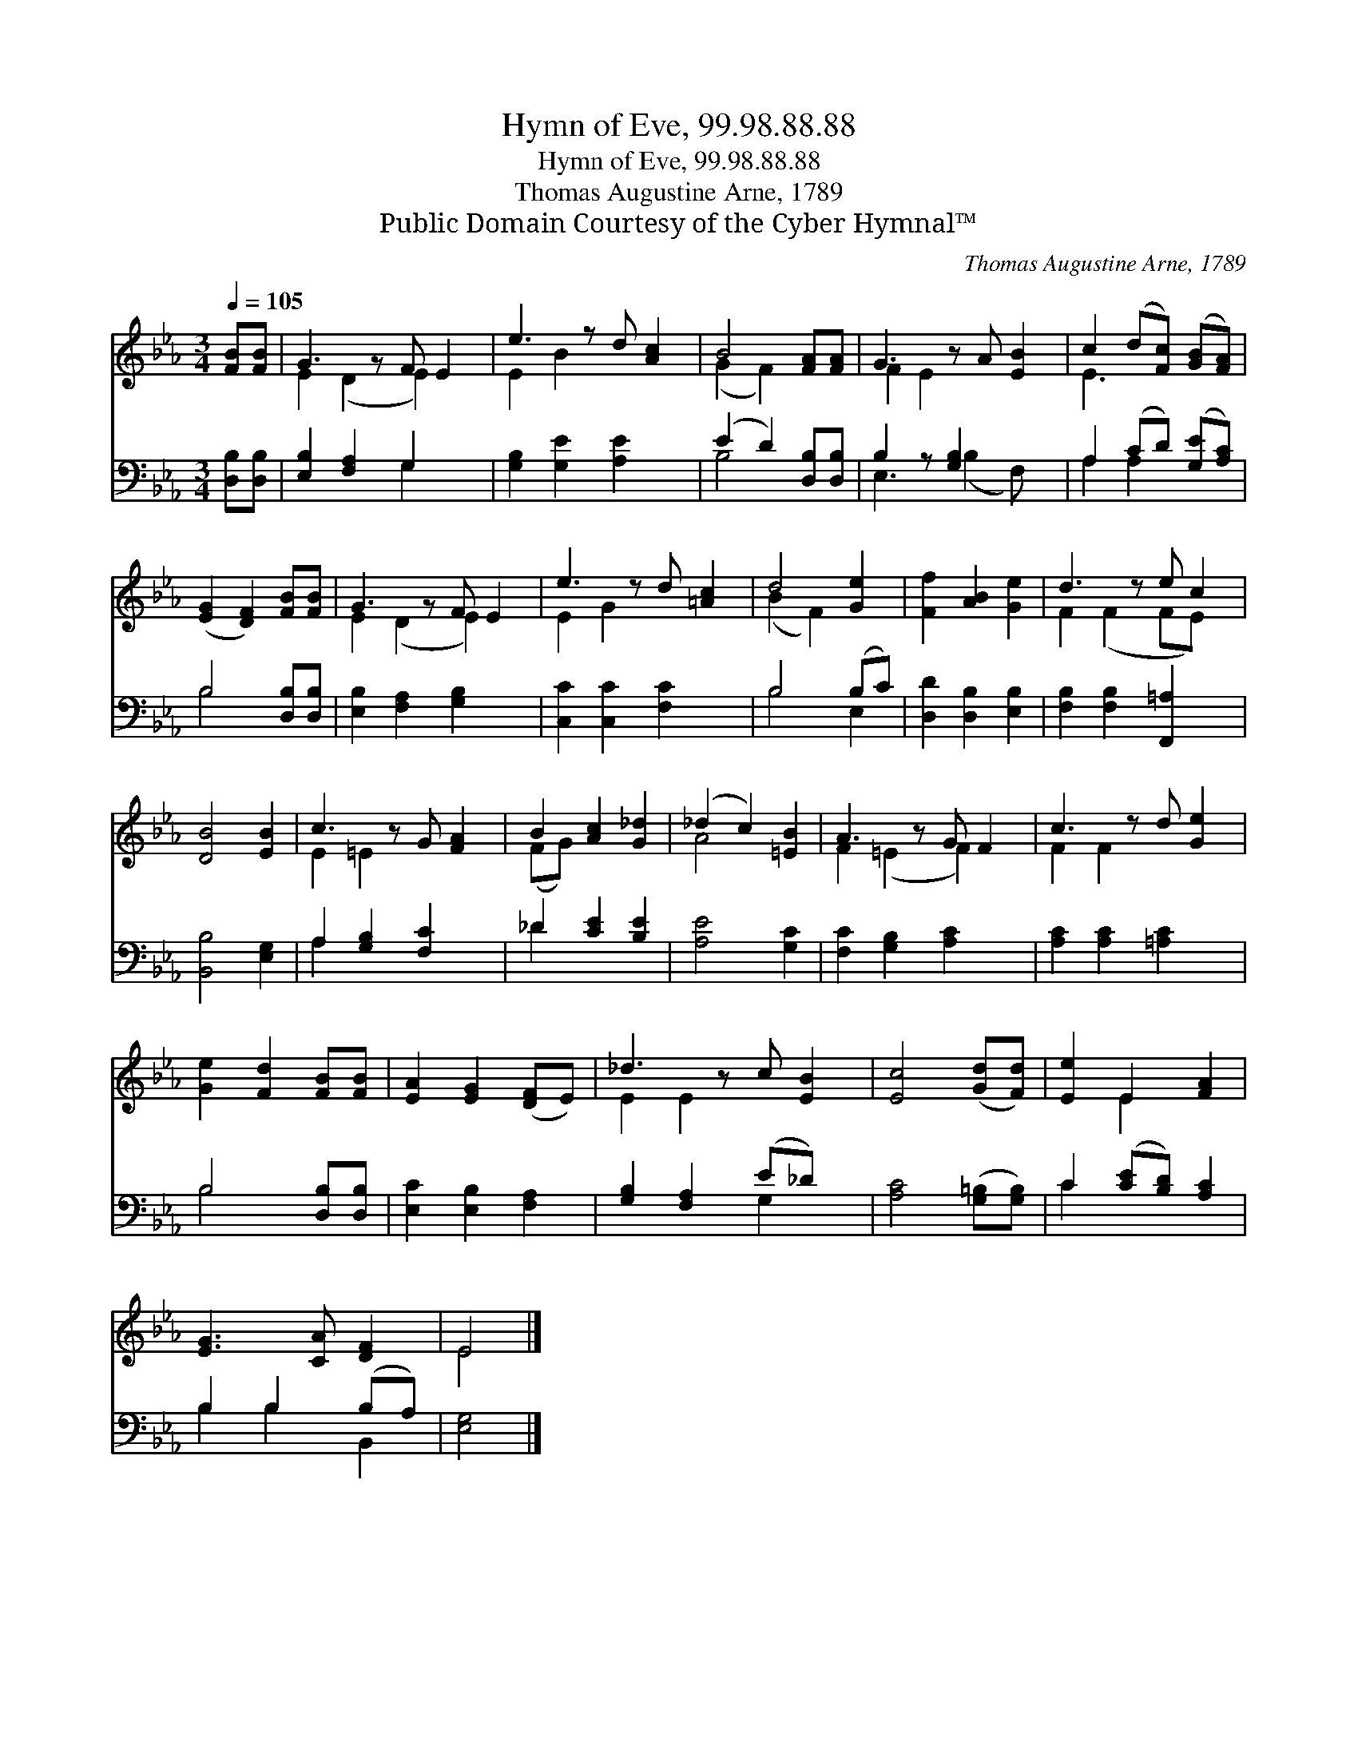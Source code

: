 X:1
T:Hymn of Eve, 99.98.88.88
T:Hymn of Eve, 99.98.88.88
T:Thomas Augustine Arne, 1789
T:Public Domain Courtesy of the Cyber Hymnal™
C:Thomas Augustine Arne, 1789
Z:Public Domain
Z:Courtesy of the Cyber Hymnal™
%%score ( 1 2 ) ( 3 4 )
L:1/8
Q:1/4=105
M:3/4
K:Eb
V:1 treble 
V:2 treble 
V:3 bass 
V:4 bass 
V:1
 [FB][FB] | G3 z F E2 | e3 z d [Ac]2 | B4 [FA][FA] | G3 z A [EB]2 | c2 (d[Fc]) ([GB][FA]) | %6
 ([EG]2 [DF]2) [FB][FB] | G3 z F E2 | e3 z d [=Ac]2 | d4 [Ge]2 | [Ff]2 [AB]2 [Ge]2 | d3 z e c2 | %12
 [DB]4 [EB]2 | c3 z G [FA]2 | B2 [Ac]2 [G_d]2 | (_d2 c2) [=EB]2 | A3 z G F2 | c3 z d [Ge]2 | %18
 [Ge]2 [Fd]2 [FB][FB] | [EA]2 [EG]2 ([DF]E) | _d3 z c [EB]2 | [Ec]4 ([Gd][Fd]) | [Ee]2 E2 [FA]2 | %23
 [EG]3 [CA] [DF]2 | E4 |] %25
V:2
 x2 | E2 (D2 E2) x | E2 B2 x3 | (G2 F2) x2 | F2 E2 x3 | E3 x3 | x6 | E2 (D2 E2) x | E2 G2 x3 | %9
 (B2 F2) x2 | x6 | F2 (F2 FE) x | x6 | E2 =E2 x3 | (FG) x4 | A4 x2 | F2 (=E2 F2) x | F2 F2 x3 | %18
 x6 | x6 | E2 E2 x3 | x6 | x2 E2 x2 | x6 | E4 |] %25
V:3
 [D,B,][D,B,] | [E,B,]2 [F,A,]2 G,2 x | [G,B,]2 [G,E]2 [A,E]2 x | (E2 D2) [D,B,][D,B,] | %4
 B,2 z [G,B,]2 x2 | A,2 (CD) ([G,E][A,C]) | B,4 [D,B,][D,B,] | [E,B,]2 [F,A,]2 [G,B,]2 x | %8
 [C,C]2 [C,C]2 [F,C]2 x | B,4 (B,C) | [D,D]2 [D,B,]2 [E,B,]2 | [F,B,]2 [F,B,]2 [F,,=A,]2 x | %12
 [B,,B,]4 [E,G,]2 | A,2 [G,B,]2 [F,C]2 x | _D2 [CE]2 [B,E]2 | [A,E]4 [G,C]2 | %16
 [F,C]2 [G,B,]2 [A,C]2 x | [A,C]2 [A,C]2 [=A,C]2 x | B,4 [D,B,][D,B,] | [E,C]2 [E,B,]2 [F,A,]2 | %20
 [G,B,]2 [F,A,]2 (E_D) x | [A,C]4 ([G,=B,][G,B,]) | C2 ([CE][B,D]) [A,C]2 | B,2 B,2 (B,A,) | %24
 [E,G,]4 |] %25
V:4
 x2 | x4 G,2 x | x7 | B,4 x2 | E,3 (B,2 F,) x | A,2 A,2 x2 | B,4 x2 | x7 | x7 | B,4 E,2 | x6 | x7 | %12
 x6 | A,2 x5 | _D2 x4 | x6 | x7 | x7 | B,4 x2 | x6 | x4 G,2 x | x6 | C2 x4 | B,2 B,2 B,,2 | x4 |] %25

